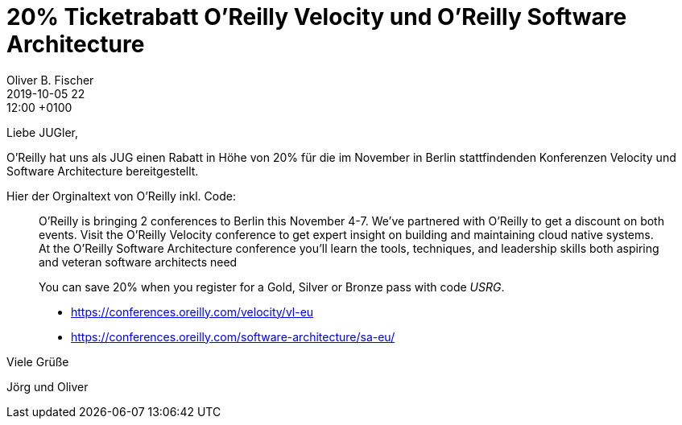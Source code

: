= 20% Ticketrabatt O'Reilly Velocity und O'Reilly Software Architecture
Oliver B. Fischer
2019-10-05 22:12:00 +0100
:jbake-type: post
:jbake-tags: hinweise, promocode
:jbake-status: published

Liebe JUGler,

O'Reilly hat uns als JUG einen Rabatt in Höhe von 20% für die im November in
Berlin stattfindenden Konferenzen Velocity und Software Architecture
bereitgestellt.

Hier der Orginaltext von O'Reilly inkl. Code:

____
O'Reilly is bringing 2 conferences to Berlin this November 4-7. We've partnered
with O'Reilly to get a discount on both events. Visit the O'Reilly Velocity
conference to get expert insight on building and maintaining cloud native
systems. At the O'Reilly Software Architecture conference you'll learn the
tools, techniques, and leadership skills both aspiring and veteran software
architects need

You can save 20% when you register for a Gold, Silver or Bronze pass with code
_USRG_.

* https://conferences.oreilly.com/velocity/vl-eu
* https://conferences.oreilly.com/software-architecture/sa-eu/
____

Viele Grüße

Jörg und Oliver








